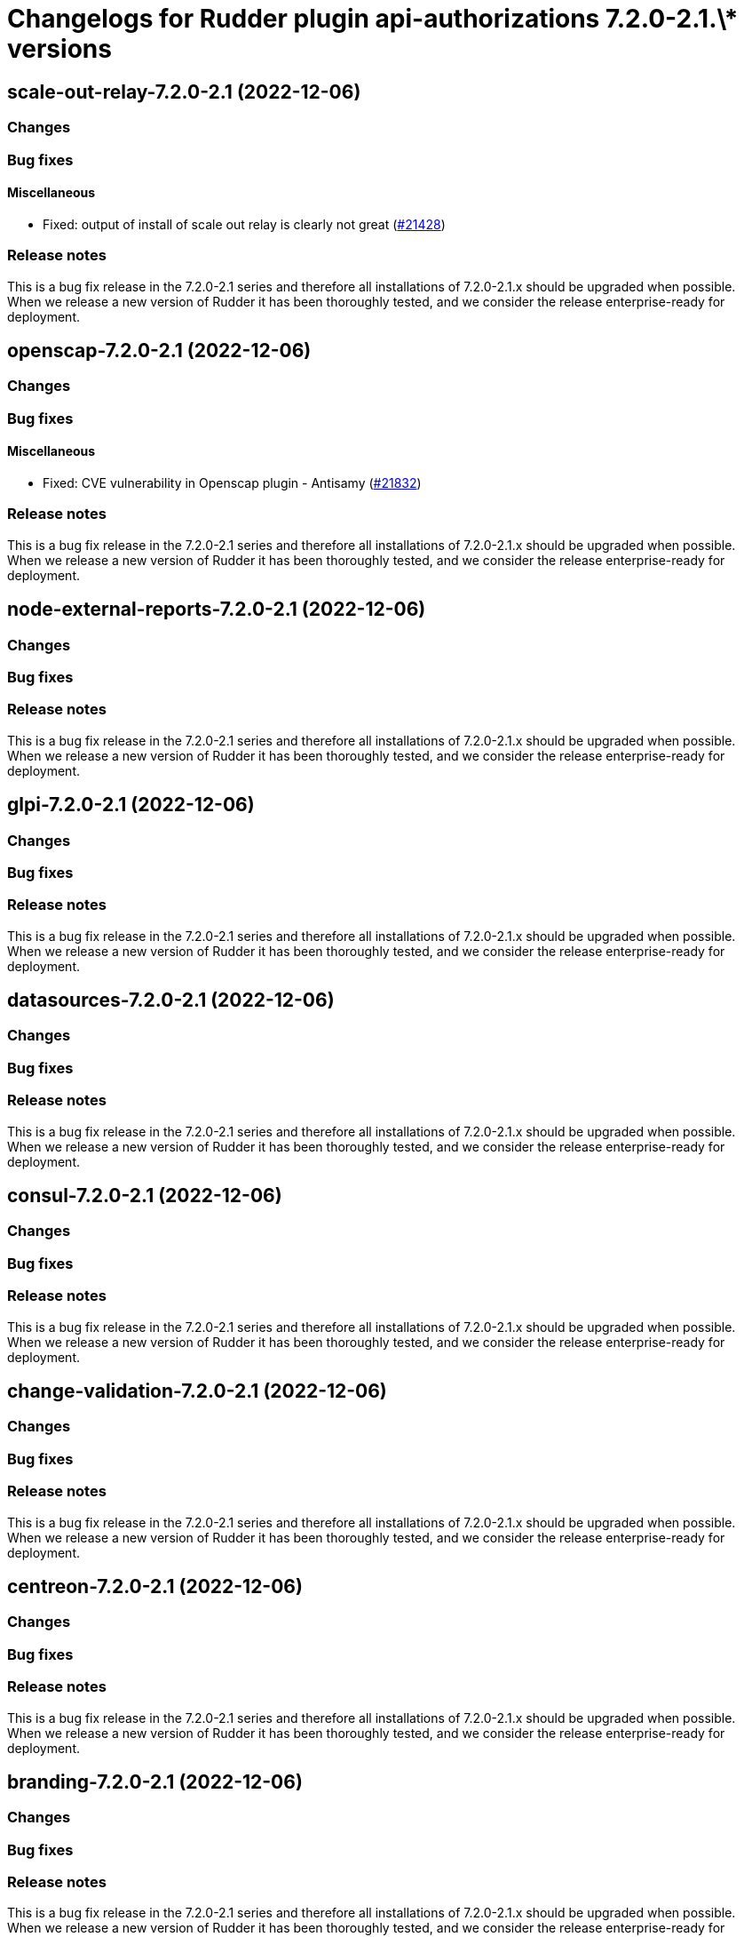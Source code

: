 = Changelogs for Rudder plugin api-authorizations 7.2.0-2.1.\* versions

== scale-out-relay-7.2.0-2.1 (2022-12-06)

=== Changes


=== Bug fixes

==== Miscellaneous

* Fixed: output of install of scale out relay is clearly not great
    (https://issues.rudder.io/issues/21428[#21428])

=== Release notes

This is a bug fix release in the 7.2.0-2.1 series and therefore all installations of 7.2.0-2.1.x should be upgraded when possible. When we release a new version of Rudder it has been thoroughly tested, and we consider the release enterprise-ready for deployment.

== openscap-7.2.0-2.1 (2022-12-06)

=== Changes


=== Bug fixes

==== Miscellaneous

* Fixed: CVE vulnerability in Openscap plugin - Antisamy
    (https://issues.rudder.io/issues/21832[#21832])

=== Release notes

This is a bug fix release in the 7.2.0-2.1 series and therefore all installations of 7.2.0-2.1.x should be upgraded when possible. When we release a new version of Rudder it has been thoroughly tested, and we consider the release enterprise-ready for deployment.

== node-external-reports-7.2.0-2.1 (2022-12-06)

=== Changes


=== Bug fixes

=== Release notes

This is a bug fix release in the 7.2.0-2.1 series and therefore all installations of 7.2.0-2.1.x should be upgraded when possible. When we release a new version of Rudder it has been thoroughly tested, and we consider the release enterprise-ready for deployment.

== glpi-7.2.0-2.1 (2022-12-06)

=== Changes


=== Bug fixes

=== Release notes

This is a bug fix release in the 7.2.0-2.1 series and therefore all installations of 7.2.0-2.1.x should be upgraded when possible. When we release a new version of Rudder it has been thoroughly tested, and we consider the release enterprise-ready for deployment.

== datasources-7.2.0-2.1 (2022-12-06)

=== Changes


=== Bug fixes

=== Release notes

This is a bug fix release in the 7.2.0-2.1 series and therefore all installations of 7.2.0-2.1.x should be upgraded when possible. When we release a new version of Rudder it has been thoroughly tested, and we consider the release enterprise-ready for deployment.

== consul-7.2.0-2.1 (2022-12-06)

=== Changes


=== Bug fixes

=== Release notes

This is a bug fix release in the 7.2.0-2.1 series and therefore all installations of 7.2.0-2.1.x should be upgraded when possible. When we release a new version of Rudder it has been thoroughly tested, and we consider the release enterprise-ready for deployment.

== change-validation-7.2.0-2.1 (2022-12-06)

=== Changes


=== Bug fixes

=== Release notes

This is a bug fix release in the 7.2.0-2.1 series and therefore all installations of 7.2.0-2.1.x should be upgraded when possible. When we release a new version of Rudder it has been thoroughly tested, and we consider the release enterprise-ready for deployment.

== centreon-7.2.0-2.1 (2022-12-06)

=== Changes


=== Bug fixes

=== Release notes

This is a bug fix release in the 7.2.0-2.1 series and therefore all installations of 7.2.0-2.1.x should be upgraded when possible. When we release a new version of Rudder it has been thoroughly tested, and we consider the release enterprise-ready for deployment.

== branding-7.2.0-2.1 (2022-12-06)

=== Changes


=== Bug fixes

=== Release notes

This is a bug fix release in the 7.2.0-2.1 series and therefore all installations of 7.2.0-2.1.x should be upgraded when possible. When we release a new version of Rudder it has been thoroughly tested, and we consider the release enterprise-ready for deployment.

== api-authorizations-7.2.0-2.1 (2022-12-06)

=== Changes


=== Bug fixes

=== Release notes

This is a bug fix release in the 7.2.0-2.1 series and therefore all installations of 7.2.0-2.1.x should be upgraded when possible. When we release a new version of Rudder it has been thoroughly tested, and we consider the release enterprise-ready for deployment.

